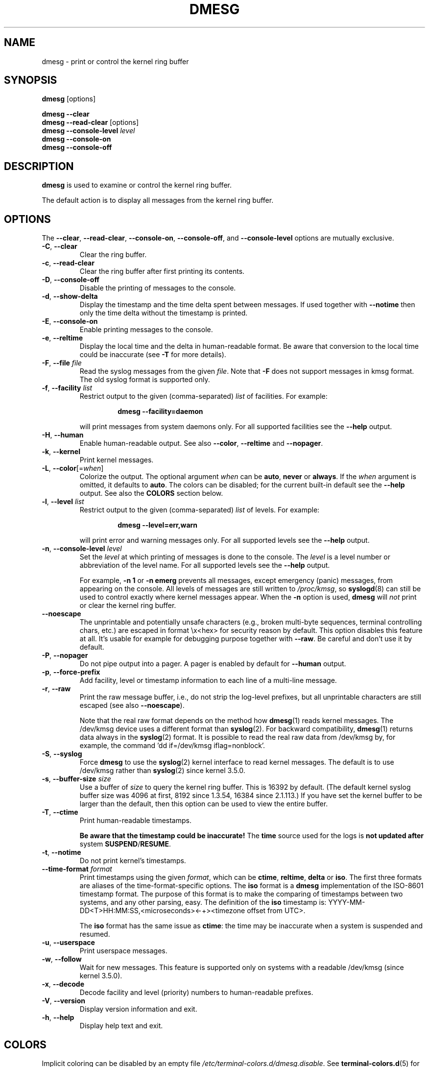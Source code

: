 .\" Copyright 1993 Rickard E. Faith (faith@cs.unc.edu)
.\" May be distributed under the GNU General Public License
.TH DMESG "1" "July 2012" "util-linux" "User Commands"
.SH NAME
dmesg \- print or control the kernel ring buffer
.SH SYNOPSIS
.B dmesg
[options]
.sp
.B dmesg \-\-clear
.br
.BR "dmesg \-\-read\-clear " [options]
.br
.BI "dmesg \-\-console\-level " level
.br
.B dmesg \-\-console\-on
.br
.B dmesg \-\-console\-off
.SH DESCRIPTION
.B dmesg
is used to examine or control the kernel ring buffer.
.PP
The default action is to display all messages from the kernel ring buffer.
.SH OPTIONS
The
.BR \-\-clear ,
.BR \-\-read\-clear ,
.BR \-\-console\-on ,
.BR \-\-console\-off ,
and
.B \-\-console\-level
options are mutually exclusive.
.PP
.IP "\fB\-C\fR, \fB\-\-clear\fR"
Clear the ring buffer.
.IP "\fB\-c\fR, \fB\-\-read\-clear\fR"
Clear the ring buffer after first printing its contents.
.IP "\fB\-D\fR, \fB\-\-console\-off\fR"
Disable the printing of messages to the console.
.IP "\fB\-d\fR, \fB\-\-show\-delta\fR"
Display the timestamp and the time delta spent between messages.  If used
together with
.B \-\-notime
then only the time delta without the timestamp is printed.
.IP "\fB\-E\fR, \fB\-\-console\-on\fR"
Enable printing messages to the console.
.IP "\fB\-e\fR, \fB\-\-reltime\fR"
Display the local time and the delta in human-readable format.  Be aware that
conversion to the local time could be inaccurate (see \fB\-T\fR for more
details).
.IP "\fB\-F\fR, \fB\-\-file \fIfile\fR"
Read the syslog messages from the given
.IR file .
Note that \fB\-F\fR does not support messages in kmsg format. The old syslog format is supported only.
.IP "\fB\-f\fR, \fB\-\-facility \fIlist\fR"
Restrict output to the given (comma-separated)
.I list
of facilities.  For example:
.PP
.RS 14
.B dmesg \-\-facility=daemon
.RE
.IP
will print messages from system daemons only.  For all supported facilities
see the
.B \-\-help
output.
.IP "\fB\-H\fR, \fB\-\-human\fR"
Enable human-readable output.  See also \fB\-\-color\fR, \fB\-\-reltime\fR
and \fB\-\-nopager\fR.
.IP "\fB\-k\fR, \fB\-\-kernel\fR"
Print kernel messages.
.IP "\fB\-L\fR, \fB\-\-color\fR[=\fIwhen\fR]"
Colorize the output.  The optional argument \fIwhen\fP
can be \fBauto\fR, \fBnever\fR or \fBalways\fR.  If the \fIwhen\fR argument is omitted,
it defaults to \fBauto\fR.  The colors can be disabled; for the current built-in default
see the \fB\-\-help\fR output.  See also the \fBCOLORS\fR section below.
.IP  "\fB\-l\fR, \fB\-\-level \fIlist\fR"
Restrict output to the given (comma-separated)
.I list
of levels.  For example:
.PP
.RS 14
.B dmesg \-\-level=err,warn
.RE
.IP
will print error and warning messages only.  For all supported levels see the
.B \-\-help
output.
.IP "\fB\-n\fR, \fB\-\-console\-level \fIlevel\fR
Set the
.I level
at which printing of messages is done to the console.  The
.I level
is a level number or abbreviation of the level name.  For all supported
levels see the
.B \-\-help
output.
.sp
For example,
.B \-n 1
or
.B \-n emerg
prevents all messages, except emergency (panic) messages, from appearing on
the console.  All levels of messages are still written to
.IR /proc/kmsg ,
so
.BR syslogd (8)
can still be used to control exactly where kernel messages appear.  When the
.B \-n
option is used,
.B dmesg
will
.I not
print or clear the kernel ring buffer.
.IP "\fB\-\-noescape\fR"
The unprintable and potentially unsafe characters (e.g., broken multi-byte
sequences, terminal controlling chars, etc.) are escaped in format \\x<hex> for
security reason by default.  This option disables this feature at all. It's
usable for example for debugging purpose together with \fB\-\-raw\fR.  Be
careful and don't use it by default.
.IP "\fB\-P\fR, \fB\-\-nopager\fR"
Do not pipe output into a pager.  A pager is enabled by default for \fB\-\-human\fR output.
.IP "\fB\-p\fR, \fB\-\-force\-prefix\fR"
Add facility, level or timestamp information to each line of a multi-line message.
.IP "\fB\-r\fR, \fB\-\-raw\fR"
Print the raw message buffer, i.e., do not strip the log-level prefixes, but
all unprintable characters are still escaped (see also \fB\-\-noescape\fR).

Note that the real raw format depends on the method how
.BR dmesg (1)
reads kernel messages.  The /dev/kmsg device uses a different format than
.BR syslog (2).
For backward compatibility,
.BR dmesg (1)
returns data always in the
.BR syslog (2)
format.  It is possible to read the real raw data from /dev/kmsg by, for example,
the command 'dd if=/dev/kmsg iflag=nonblock'.
.IP "\fB\-S\fR, \fB\-\-syslog\fR"
Force \fBdmesg\fR to use the
.BR syslog (2)
kernel interface to read kernel messages.  The default is to use /dev/kmsg rather
than
.BR syslog (2)
since kernel 3.5.0.
.IP "\fB\-s\fR, \fB\-\-buffer\-size \fIsize\fR
Use a buffer of
.I size
to query the kernel ring buffer.  This is 16392 by default.  (The default
kernel syslog buffer size was 4096 at first, 8192 since 1.3.54, 16384 since
2.1.113.)  If you have set the kernel buffer to be larger than the default,
then this option can be used to view the entire buffer.
.IP "\fB\-T\fR, \fB\-\-ctime\fR"
Print human-readable timestamps.
.IP
.B Be aware that the timestamp could be inaccurate!
The
.B time
source used for the logs is
.B not updated after
system
.BR SUSPEND / RESUME .
.IP "\fB\-t\fR, \fB\-\-notime\fR"
Do not print kernel's timestamps.
.IP "\fB\-\-time\-format\fR \fIformat\fR"
Print timestamps using the given \fIformat\fR, which can be
.BR ctime ,
.BR reltime ,
.B delta
or
.BR iso .
The first three formats are aliases of the time-format-specific options.
The
.B iso
format is a
.B dmesg
implementation of the ISO-8601 timestamp format.  The purpose of this format is
to make the comparing of timestamps between two systems, and any other parsing,
easy.  The definition of the \fBiso\fR timestamp is:
YYYY-MM-DD<T>HH:MM:SS,<microseconds><-+><timezone offset from UTC>.
.IP
The
.B iso
format has the same issue as
.BR ctime :
the time may be inaccurate when a system is suspended and resumed.
.TP
.BR \-u , " \-\-userspace"
Print userspace messages.
.TP
.BR \-w , " \-\-follow"
Wait for new messages.  This feature is supported only on systems with
a readable /dev/kmsg (since kernel 3.5.0).
.TP
.BR \-x , " \-\-decode"
Decode facility and level (priority) numbers to human-readable prefixes.
.TP
.BR \-V , " \-\-version"
Display version information and exit.
.TP
.BR \-h , " \-\-help"
Display help text and exit.
.SH COLORS
Implicit coloring can be disabled by an empty file \fI/etc/terminal-colors.d/dmesg.disable\fR.
See
.BR terminal-colors.d (5)
for more details about colorization configuration.
.PP
The logical color names supported by
.B dmesg
are:
.TP
.B subsys
The message sub-system prefix (e.g., "ACPI:").
.TP
.B time
The message timestamp.
.TP
.B timebreak
The message timestamp in short ctime format in \fB\-\-reltime\fR
or \fB\-\-human\fR output.
.TP
.B alert
The text of the message with the alert log priority.
.TP
.B crit
The text of the message with the critical log priority.
.TP
.B err
The text of the message with the error log priority.
.TP
.B warn
The text of the message with the warning log priority.
.TP
.B segfault
The text of the message that inform about segmentation fault.
.SH EXIT STATUS
.B dmesg
can fail reporting permission denied error.  This is usually caused by
.B dmesg_restrict
kernel setting, please see
.BR syslog (2)
for more details.
.SH AUTHORS
.MT kzak@redhat.com
Karel Zak
.ME

.br
.B dmesg
was originally written by
.MT tytso@athena.mit.edu
Theodore Ts'o
.ME
.SH SEE ALSO
.BR terminal-colors.d (5),
.BR syslogd (8)
.SH AVAILABILITY
The dmesg command is part of the util-linux package and is available from
.UR https://\:www.kernel.org\:/pub\:/linux\:/utils\:/util-linux/
Linux Kernel Archive
.UE .
